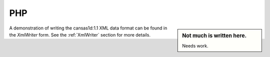 .. $Id$

.. _php.binding:

================
PHP
================

.. sidebar:: Not much is written here.  

	Needs work.

A demonstration of writing the cansas1d:1.1 XML data format can be
found in the *XmlWriter* form.  See the :ref:`XmlWriter` section for more details.
